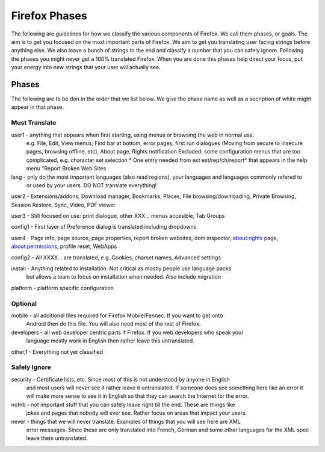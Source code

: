 ==============
Firefox Phases
==============
The following are guidelines for how we classify the various components of Firefox.
We call them phases, or goals.  The aim is to get you focused on the most important
parts of Firefox.  We aim to get you translating user facing strings before anything
else.  We also leave a bunch of strings to the end and classify a number that
you can safely ignore.  Following the phases you might never get a 100% translated
Firefox.  When you are done this phases help direct your focus, put your energy
into new strings that your user will actually see.

Phases
======
The following are to be don in the order that we list below.  We give the phase name
as well as a secription of white might appear in that phase.

Must Translate
--------------
user1 - anything that appears when first starting, using menus or browsing the web in normal use.
       e.g. File, Edit, View menus; Find bar at bottom, error pages, first run dialogues (Moving from
       secure to insecure pages, browsing offline, etc), About page, Rights notification
       Excluded: some configuration menus that are too complicated, e.g. character set selection
       * One entry needed from ext ext/rep/ch/report* that appears in the help menu "Report Broken Web Sites

lang - only do the most important languages (also read regions), your languages and languages commonly refered to 
       or used by your users.  DO NOT translate everything!

user2 - Extensions/addons, Download manager, Bookmarks, Places, File browsing/downloading, Private Browsing, Session Restore, Sync, Video, PDF viewer

user3 - Still focused on use: print dialogue, other XXX... menus accesible, Tab Groups

config1 - First layer of Preference dialog is translated including dropdowns

user4 - Page info, page source, page properties, report broken websites, dom inspector, about:rights page, about:permissions, profile reset, WebApps

config2 - All XXXX... are translated, e.g. Cookies, charset names, Advanced settings

install - Anything related to installation.  Not critical as mostly people use language packs
          but allows a team to focus on installation when needed. Also include migration

platform - platform specific configuration


Optional
--------
mobile - all additional files required for Firefox Mobile/Fennec. If you want to get onto 
         Android then do this file.  You will also need most of the rest of Firefox.

developers - all web developer centric parts if Firefox.  If you web developers who speak your 
             language mostly work in English then rather leave this untranslated.

other,1 - Everything not yet classified

Safely Ignore
-------------
security - Certificate lists, etc.  Since most of this is not understood by anyone in English
           and most users will never see it rather leave it untranslated.  If someone does
           see something here like an error it will make more sense to see it in English
           so that they can search the Internet for the error.

notnb - not important stuff that you can safely leave right till the end.  These are things like
        jokes and pages that nobody will ever see.  Rather focus on areas that impact your
        users.

never - things that we will never translate.  Examples of things that you will see here are XML
        error messages.  Since these are only translated into French, German and some other
        languages for the XML spec leave them untranslated.
